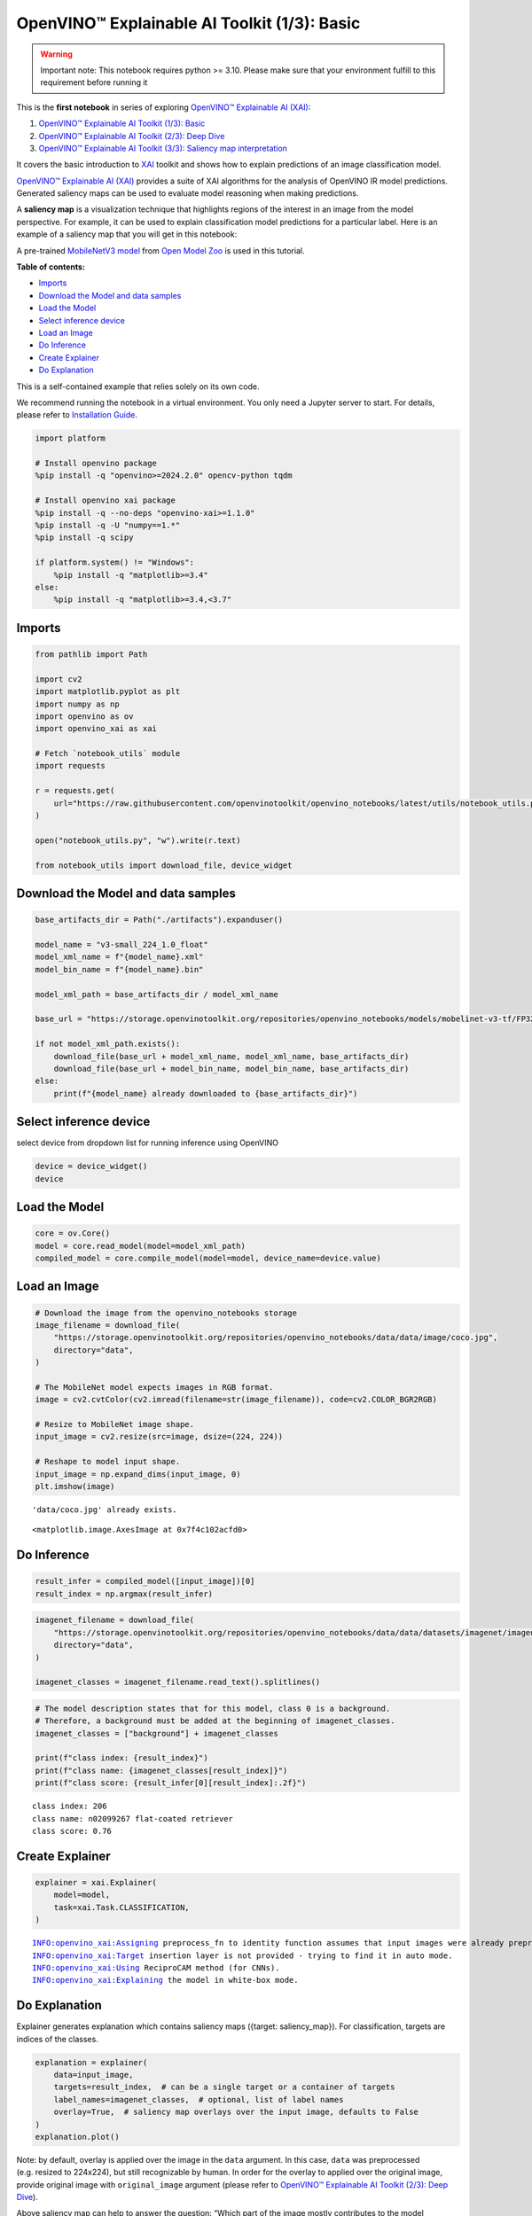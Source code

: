 OpenVINO™ Explainable AI Toolkit (1/3): Basic
=============================================

.. warning::

   Important note: This notebook requires python >= 3.10. Please make
   sure that your environment fulfill to this requirement before running
   it

This is the **first notebook** in series of exploring `OpenVINO™
Explainable AI
(XAI) <https://github.com/openvinotoolkit/openvino_xai/>`__:

1. `OpenVINO™ Explainable AI Toolkit (1/3):
   Basic <explainable-ai-1-basic-with-output.html>`__
2. `OpenVINO™ Explainable AI Toolkit (2/3): Deep
   Dive <explainable-ai-2-deep-dive-with-output.html>`__
3. `OpenVINO™ Explainable AI Toolkit (3/3): Saliency map
   interpretation <explainable-ai-3-map-interpretation-with-output.html>`__

It covers the basic introduction to
`XAI <https://github.com/openvinotoolkit/openvino_xai/>`__ toolkit and
shows how to explain predictions of an image classification model.

`OpenVINO™ Explainable AI
(XAI) <https://github.com/openvinotoolkit/openvino_xai/>`__ provides a
suite of XAI algorithms for the analysis of OpenVINO IR model
predictions. Generated saliency maps can be used to evaluate model
reasoning when making predictions.

A **saliency map** is a visualization technique that highlights regions
of the interest in an image from the model perspective. For example, it
can be used to explain classification model predictions for a particular
label. Here is an example of a saliency map that you will get in this
notebook:

.. image:: https://github.com/openvinotoolkit/openvino_xai/assets/17028475/ccb67c0b-c58e-4beb-889f-af0aff21cb66

A pre-trained `MobileNetV3
model <https://github.com/openvinotoolkit/open_model_zoo/blob/master/models/public/mobilenet-v3-small-1.0-224-tf/README.md>`__
from `Open Model
Zoo <https://github.com/openvinotoolkit/open_model_zoo/>`__ is used in
this tutorial.


**Table of contents:**


-  `Imports <#imports>`__
-  `Download the Model and data
   samples <#download-the-model-and-data-samples>`__
-  `Load the Model <#load-the-model>`__
-  `Select inference device <#select-inference-device>`__
-  `Load an Image <#load-an-image>`__
-  `Do Inference <#do-inference>`__
-  `Create Explainer <#create-explainer>`__
-  `Do Explanation <#do-explanation>`__  


This is a self-contained example that relies solely on its own code.

We recommend running the notebook in a virtual environment. You only
need a Jupyter server to start. For details, please refer to
`Installation
Guide <https://github.com/openvinotoolkit/openvino_notebooks/blob/latest/README.md#-installation-guide>`__.

.. code:: ipython3

    import platform
    
    # Install openvino package
    %pip install -q "openvino>=2024.2.0" opencv-python tqdm
    
    # Install openvino xai package
    %pip install -q --no-deps "openvino-xai>=1.1.0"
    %pip install -q -U "numpy==1.*"
    %pip install -q scipy
    
    if platform.system() != "Windows":
        %pip install -q "matplotlib>=3.4"
    else:
        %pip install -q "matplotlib>=3.4,<3.7"

Imports
-------



.. code:: ipython3

    from pathlib import Path
    
    import cv2
    import matplotlib.pyplot as plt
    import numpy as np
    import openvino as ov
    import openvino_xai as xai
    
    # Fetch `notebook_utils` module
    import requests
    
    r = requests.get(
        url="https://raw.githubusercontent.com/openvinotoolkit/openvino_notebooks/latest/utils/notebook_utils.py",
    )
    
    open("notebook_utils.py", "w").write(r.text)
    
    from notebook_utils import download_file, device_widget

Download the Model and data samples
-----------------------------------



.. code:: ipython3

    base_artifacts_dir = Path("./artifacts").expanduser()
    
    model_name = "v3-small_224_1.0_float"
    model_xml_name = f"{model_name}.xml"
    model_bin_name = f"{model_name}.bin"
    
    model_xml_path = base_artifacts_dir / model_xml_name
    
    base_url = "https://storage.openvinotoolkit.org/repositories/openvino_notebooks/models/mobelinet-v3-tf/FP32/"
    
    if not model_xml_path.exists():
        download_file(base_url + model_xml_name, model_xml_name, base_artifacts_dir)
        download_file(base_url + model_bin_name, model_bin_name, base_artifacts_dir)
    else:
        print(f"{model_name} already downloaded to {base_artifacts_dir}")

Select inference device
-----------------------



select device from dropdown list for running inference using OpenVINO

.. code:: ipython3

    device = device_widget()
    device

Load the Model
--------------



.. code:: ipython3

    core = ov.Core()
    model = core.read_model(model=model_xml_path)
    compiled_model = core.compile_model(model=model, device_name=device.value)

Load an Image
-------------



.. code:: ipython3

    # Download the image from the openvino_notebooks storage
    image_filename = download_file(
        "https://storage.openvinotoolkit.org/repositories/openvino_notebooks/data/data/image/coco.jpg",
        directory="data",
    )
    
    # The MobileNet model expects images in RGB format.
    image = cv2.cvtColor(cv2.imread(filename=str(image_filename)), code=cv2.COLOR_BGR2RGB)
    
    # Resize to MobileNet image shape.
    input_image = cv2.resize(src=image, dsize=(224, 224))
    
    # Reshape to model input shape.
    input_image = np.expand_dims(input_image, 0)
    plt.imshow(image)


.. parsed-literal::

    'data/coco.jpg' already exists.
    



.. parsed-literal::

    <matplotlib.image.AxesImage at 0x7f4c102acfd0>




.. image:: explainable-ai-1-basic-with-output_files/explainable-ai-1-basic-with-output_11_2.png


Do Inference
------------



.. code:: ipython3

    result_infer = compiled_model([input_image])[0]
    result_index = np.argmax(result_infer)

.. code:: ipython3

    imagenet_filename = download_file(
        "https://storage.openvinotoolkit.org/repositories/openvino_notebooks/data/data/datasets/imagenet/imagenet_2012.txt",
        directory="data",
    )
    
    imagenet_classes = imagenet_filename.read_text().splitlines()

.. code:: ipython3

    # The model description states that for this model, class 0 is a background.
    # Therefore, a background must be added at the beginning of imagenet_classes.
    imagenet_classes = ["background"] + imagenet_classes
    
    print(f"class index: {result_index}")
    print(f"class name: {imagenet_classes[result_index]}")
    print(f"class score: {result_infer[0][result_index]:.2f}")


.. parsed-literal::

    class index: 206
    class name: n02099267 flat-coated retriever
    class score: 0.76
    

Create Explainer
----------------



.. code:: ipython3

    explainer = xai.Explainer(
        model=model,
        task=xai.Task.CLASSIFICATION,
    )


.. parsed-literal::

    INFO:openvino_xai:Assigning preprocess_fn to identity function assumes that input images were already preprocessed by user before passing it to the model. Please define preprocessing function OR preprocess images beforehand.
    INFO:openvino_xai:Target insertion layer is not provided - trying to find it in auto mode.
    INFO:openvino_xai:Using ReciproCAM method (for CNNs).
    INFO:openvino_xai:Explaining the model in white-box mode.
    

Do Explanation
--------------



Explainer generates explanation which contains saliency maps ({target:
saliency_map}). For classification, targets are indices of the classes.

.. code:: ipython3

    explanation = explainer(
        data=input_image,
        targets=result_index,  # can be a single target or a container of targets
        label_names=imagenet_classes,  # optional, list of label names
        overlay=True,  # saliency map overlays over the input image, defaults to False
    )
    explanation.plot()



.. image:: explainable-ai-1-basic-with-output_files/explainable-ai-1-basic-with-output_19_0.png


Note: by default, overlay is applied over the image in the ``data``
argument. In this case, ``data`` was preprocessed (e.g. resized to
224x224), but still recognizable by human. In order for the overlay to
applied over the original image, provide original image with
``original_image`` argument (please refer to `OpenVINO™ Explainable AI
Toolkit (2/3): Deep Dive <explainable-ai-2-deep-dive-with-output.html>`__).

Above saliency map can help to answer the question: “Which part of the
image mostly contributes to the model predicted class: (206, ‘n02099267
flat-coated retriever’)?”

Observing saliency map overlay, it might be concluded that the model is
using the right features (pixels) to make a prediction.

Save saliency maps for the further visual analysis:

.. code:: ipython3

    explanation.save(base_artifacts_dir)
